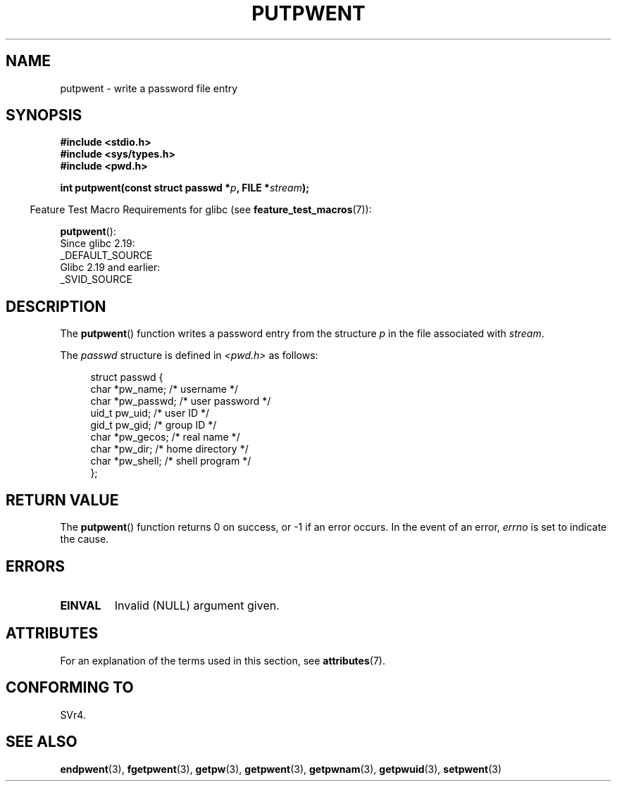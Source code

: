 .\" Copyright 1993 David Metcalfe (david@prism.demon.co.uk)
.\"
.\" %%%LICENSE_START(VERBATIM)
.\" Permission is granted to make and distribute verbatim copies of this
.\" manual provided the copyright notice and this permission notice are
.\" preserved on all copies.
.\"
.\" Permission is granted to copy and distribute modified versions of this
.\" manual under the conditions for verbatim copying, provided that the
.\" entire resulting derived work is distributed under the terms of a
.\" permission notice identical to this one.
.\"
.\" Since the Linux kernel and libraries are constantly changing, this
.\" manual page may be incorrect or out-of-date.  The author(s) assume no
.\" responsibility for errors or omissions, or for damages resulting from
.\" the use of the information contained herein.  The author(s) may not
.\" have taken the same level of care in the production of this manual,
.\" which is licensed free of charge, as they might when working
.\" professionally.
.\"
.\" Formatted or processed versions of this manual, if unaccompanied by
.\" the source, must acknowledge the copyright and authors of this work.
.\" %%%LICENSE_END
.\"
.\" References consulted:
.\"     Linux libc source code
.\"     Lewine's _POSIX Programmer's Guide_ (O'Reilly & Associates, 1991)
.\"     386BSD man pages
.\" Modified Sat Jul 24 18:43:46 1993 by Rik Faith (faith@cs.unc.edu)
.TH PUTPWENT 3  2017-09-15 "GNU" "Linux Programmer's Manual"
.SH NAME
putpwent \- write a password file entry
.SH SYNOPSIS
.nf
.B #include <stdio.h>
.B #include <sys/types.h>
.B #include <pwd.h>
.PP
.BI "int putpwent(const struct passwd *" p ", FILE *" stream );
.fi
.PP
.in -4n
Feature Test Macro Requirements for glibc (see
.BR feature_test_macros (7)):
.in
.PP
.BR putpwent ():
    Since glibc 2.19:
        _DEFAULT_SOURCE
    Glibc 2.19 and earlier:
        _SVID_SOURCE
.SH DESCRIPTION
The
.BR putpwent ()
function writes a password entry from the
structure \fIp\fP in the file associated with \fIstream\fP.
.PP
The \fIpasswd\fP structure is defined in \fI<pwd.h>\fP as follows:
.PP
.in +4n
.EX
struct passwd {
    char    *pw_name;        /* username */
    char    *pw_passwd;      /* user password */
    uid_t    pw_uid;         /* user ID */
    gid_t    pw_gid;         /* group ID */
    char    *pw_gecos;       /* real name */
    char    *pw_dir;         /* home directory */
    char    *pw_shell;       /* shell program */
};
.EE
.in
.SH RETURN VALUE
The
.BR putpwent ()
function returns 0 on success, or \-1 if an error
occurs.
In the event of an error,
.I errno
is set to indicate the cause.
.SH ERRORS
.TP
.B EINVAL
Invalid (NULL) argument given.
.SH ATTRIBUTES
For an explanation of the terms used in this section, see
.BR attributes (7).
.TS
allbox;
lb lb lb
l l l.
Interface	Attribute	Value
T{
.BR putpwent ()
T}	Thread safety	MT-Safe locale
.TE
.sp 1
.SH CONFORMING TO
SVr4.
.SH SEE ALSO
.BR endpwent (3),
.BR fgetpwent (3),
.BR getpw (3),
.BR getpwent (3),
.BR getpwnam (3),
.BR getpwuid (3),
.BR setpwent (3)
